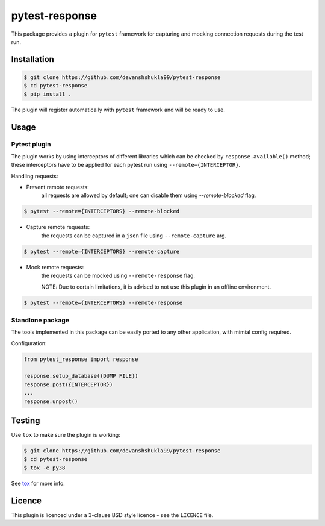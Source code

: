 ===============
pytest-response
===============

|license| |build| |coverage| |codestyle|


This package provides a plugin for ``pytest`` framework for capturing and mocking connection requests during the test run.

Installation
------------

.. code-block:: bash

    $ git clone https://github.com/devanshshukla99/pytest-response
    $ cd pytest-response
    $ pip install .

The plugin will register automatically with ``pytest`` framework and will be ready to use.

Usage
-----

Pytest plugin
*************

The plugin works by using interceptors of different libraries which can be checked by ``response.available()`` method; these interceptors have to be applied for each pytest run using ``--remote={INTERCEPTOR}``.

.. code-block:: bash
    $ pytest --remote="urllib_quick|requests_quick|aiohttp_quick"

Handling requests:

- Prevent remote requests:
    all requests are allowed by default; one can disable them using `--remote-blocked` flag.

.. code-block:: bash

    $ pytest --remote={INTERCEPTORS} --remote-blocked

- Capture remote requests:
    the requests can be captured in a ``json`` file using ``--remote-capture`` arg.

.. code-block:: bash

    $ pytest --remote={INTERCEPTORS} --remote-capture

- Mock remote requests:
    the requests can be mocked using ``--remote-response`` flag.
    
    NOTE: Due to certain limitations, it is advised to not use this plugin in an offline environment.

.. code-block:: bash

    $ pytest --remote={INTERCEPTORS} --remote-response


Standlone package
*****************

The tools implemented in this package can be easily ported to any other application, with mimial config required.

Configuration:

.. code-block:: python

    from pytest_response import response

    response.setup_database({DUMP FILE})
    response.post({INTERCEPTOR})
    ...
    response.unpost()


Testing
-------

Use ``tox`` to make sure the plugin is working:

.. code-block:: bash

    $ git clone https://github.com/devanshshukla99/pytest-response
    $ cd pytest-response
    $ tox -e py38

See `tox <https://github.com/tox-dev/tox>`_ for more info.


Licence
-------
This plugin is licenced under a 3-clause BSD style licence - see the ``LICENCE`` file.

.. |build| image:: https://github.com/devanshshukla99/pytest-response/actions/workflows/main.yml/badge.svg

.. |coverage| image:: https://codecov.io/gh/devanshshukla99/pytest-response/branch/main/graph/badge.svg?token=NQMZKNZOB2
    :target: https://codecov.io/gh/devanshshukla99/pytest-response
    :alt: Code coverage

.. |status| image:: https://img.shields.io/pypi/status/pytest-response.svg
    :target: https://pypi.org/project/pytest-response/
    :alt: Package stability

.. |versions| image:: https://img.shields.io/pypi/pyversions/pytest-response.svg?logo=python&logoColor=FBE072
    :target: https://pypi.org/project/coverage/
    :alt: Python versions supported

.. |license| image:: https://img.shields.io/badge/License-BSD%203--Clause-blue.svg 
    :target: https://pypi.org/project/pytest-response/
    :alt: License

.. |codestyle| image:: https://img.shields.io/badge/code%20style-black-000000.svg
   :target: https://github.com/psf/black

